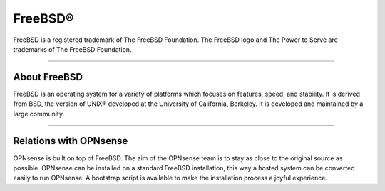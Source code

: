 ===========
FreeBSD®
===========
FreeBSD is a registered trademark of The FreeBSD Foundation. The FreeBSD logo
and The Power to Serve are trademarks of The FreeBSD Foundation.

.. image:: ./images/freebsd-logo-full.png

---------------------------

-------------
About FreeBSD
-------------

FreeBSD is an operating system for a variety of platforms which focuses on
features, speed, and stability. It is derived from BSD, the version of UNIX®
developed at the University of California, Berkeley. It is developed and
maintained by a large community.

----------------------------


-----------------------
Relations with OPNsense
-----------------------
OPNsense is built on top of FreeBSD. The aim of the OPNsense team is to stay as
close to the original source as possible. OPNsense can be installed on
a standard FreeBSD installation, this way a hosted system can be converted
easily to run OPNsense. A bootstrap script is available to make the installation
process a joyful experience.

.. Seealso::

  To convert your FreeBSD hosted installation to OPNsense, see the OPNsense
  bootstrap script on `OPNsense's update tools @ github <https://github.com/yetitecnologia/update/>`__
